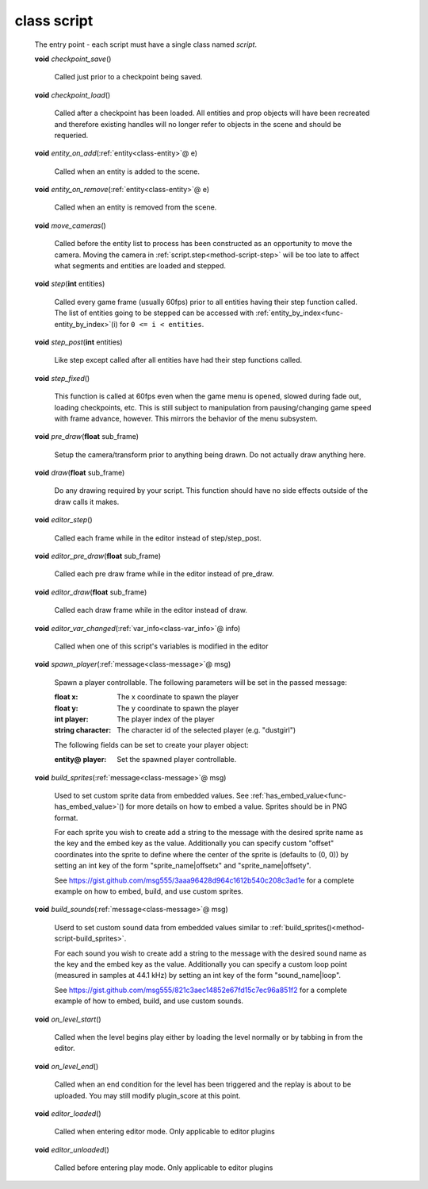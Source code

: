 .. _class-script:

class script
############
  The entry point - each script must have a single class named *script*. 

  .. _method-script-checkpoint_save:

  \ **void**\  *checkpoint_save*\ ()

    Called just prior to a checkpoint being saved. 

  .. _method-script-checkpoint_load:

  \ **void**\  *checkpoint_load*\ ()

    Called after a checkpoint has been loaded. All entities and prop objects
    will have been recreated and therefore existing handles will no longer
    refer to objects in the scene and should be requeried. 

  .. _method-script-entity_on_add:

  \ **void**\  *entity_on_add*\ (\ :ref:`entity<class-entity>`\ @ e)

    Called when an entity is added to the scene. 

  .. _method-script-entity_on_remove:

  \ **void**\  *entity_on_remove*\ (\ :ref:`entity<class-entity>`\ @ e)

    Called when an entity is removed from the scene. 

  .. _method-script-move_cameras:

  \ **void**\  *move_cameras*\ ()

    Called before the entity list to process has been constructed as an
    opportunity to move the camera. Moving the camera in
    \ :ref:`script.step<method-script-step>`\  will be too late to affect what segments
    and entities are loaded and stepped.
    

  .. _method-script-step:

  \ **void**\  *step*\ (\ **int**\  entities)

    Called every game frame (usually 60fps) prior to all entities having their step
    function called. The list of entities going to be stepped can be accessed
    with \ :ref:`entity_by_index<func-entity_by_index>`\ (i) for ``0 <= i < entities``.
    

  .. _method-script-step_post:

  \ **void**\  *step_post*\ (\ **int**\  entities)

    Like step except called after all entities have had their step functions
    called. 

  .. _method-script-step_fixed:

  \ **void**\  *step_fixed*\ ()

    This function is called at 60fps even when the game menu is opened,
    slowed during fade out, loading checkpoints, etc. This is still
    subject to manipulation from pausing/changing game speed with frame
    advance, however. This mirrors the behavior of the menu subsystem.
    

  .. _method-script-pre_draw:

  \ **void**\  *pre_draw*\ (\ **float**\  sub_frame)

    Setup the camera/transform prior to anything being drawn. Do not actually
    draw anything here. 

  .. _method-script-draw:

  \ **void**\  *draw*\ (\ **float**\  sub_frame)

    Do any drawing required by your script. This function should have no side
    effects outside of the draw calls it makes. 

  .. _method-script-editor_step:

  \ **void**\  *editor_step*\ ()

    Called each frame while in the editor instead of step/step_post. 

  .. _method-script-editor_pre_draw:

  \ **void**\  *editor_pre_draw*\ (\ **float**\  sub_frame)

    Called each pre draw frame while in the editor instead of pre_draw. 

  .. _method-script-editor_draw:

  \ **void**\  *editor_draw*\ (\ **float**\  sub_frame)

    Called each draw frame while in the editor instead of draw. 

  .. _method-script-editor_var_changed:

  \ **void**\  *editor_var_changed*\ (\ :ref:`var_info<class-var_info>`\ @ info)

    Called when one of this script's variables is modified in the editor 

  .. _method-script-spawn_player:

  \ **void**\  *spawn_player*\ (\ :ref:`message<class-message>`\ @ msg)

    Spawn a player controllable. The following parameters will be set
    in the passed message:
    
    :float x: The x coordinate to spawn the player
    :float y: The y coordinate to spawn the player
    :int player: The player index of the player
    :string character: The character id of the selected player
      (e.g. "dustgirl")
    
    The following fields can be set to create your player object:
    
    :entity@ player: Set the spawned player controllable.
    
    

  .. _method-script-build_sprites:

  \ **void**\  *build_sprites*\ (\ :ref:`message<class-message>`\ @ msg)

    Used to set custom sprite data from embedded values. See
    \ :ref:`has_embed_value<func-has_embed_value>`\ () for more details on how
    to embed a value. Sprites should be in PNG format.
    
    For each sprite you wish to create add a string to the message with the
    desired sprite name as the key and the embed key as the value.
    Additionally you can specify custom "offset" coordinates into the sprite
    to define where the center of the sprite is (defaults to (0, 0)) by
    setting an int key of the form "sprite_name|offsetx" and
    "sprite_name|offsety".
    
    See https://gist.github.com/msg555/3aaa96428d964c1612b540c208c3ad1e for
    a complete example on how to embed, build, and use custom sprites.
    

  .. _method-script-build_sounds:

  \ **void**\  *build_sounds*\ (\ :ref:`message<class-message>`\ @ msg)

    Userd to set custom sound data from embedded values similar to
    :ref:`build_sprites()<method-script-build_sprites>`.
    
    For each sound you wish to create add a string to the message with the
    desired sound name as the key and the embed key as the value.
    Additionally you can specify a custom loop point (measured in samples at
    44.1 kHz) by setting an int key of the form "sound_name|loop".
    
    See https://gist.github.com/msg555/821c3aec14852e67fd15c7ec96a851f2 for
    a complete example of how to embed, build, and use custom sounds.
    

  .. _method-script-on_level_start:

  \ **void**\  *on_level_start*\ ()

    Called when the level begins play either by loading the level normally or
    by tabbing in from the editor. 

  .. _method-script-on_level_end:

  \ **void**\  *on_level_end*\ ()

    Called when an end condition for the level has been triggered and the
    replay is about to be uploaded. You may still modify plugin_score at
    this point. 

  .. _method-script-editor_loaded:

  \ **void**\  *editor_loaded*\ ()

    Called when entering editor mode. Only applicable to editor plugins 

  .. _method-script-editor_unloaded:

  \ **void**\  *editor_unloaded*\ ()

    Called before entering play mode. Only applicable to editor plugins 

